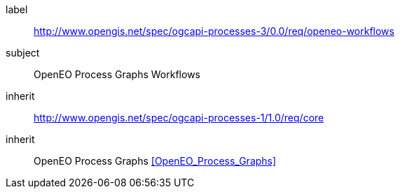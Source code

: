 [[rc_openeo-workflows]]
[requirements_class]
====
[%metadata]
label:: http://www.opengis.net/spec/ogcapi-processes-3/0.0/req/openeo-workflows
subject:: OpenEO Process Graphs Workflows
inherit:: http://www.opengis.net/spec/ogcapi-processes-1/1.0/req/core
inherit:: OpenEO Process Graphs <<OpenEO_Process_Graphs>>
====
